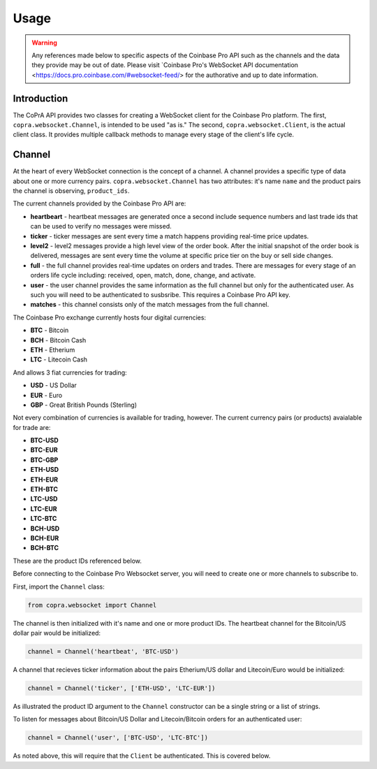 =====
Usage
=====

.. warning::

  Any references made below to specific aspects of the Coinbase Pro API such as the channels and the data they provide may be out of date. Please visit `Coinbase Pro's WebSocket API documentation <https://docs.pro.coinbase.com/#websocket-feed/> for the authorative and up to date information.
  
Introduction
------------

The CoPrA API provides two classes for creating a WebSocket client for the Coinbase Pro platform. The first, ``copra.websocket.Channel``, is intended to be used "as is." The second, ``copra.websocket.Client``, is the actual client class. It provides multiple callback methods to manage every stage of the client's life cycle.

Channel
-------

At the heart of every WebSocket connection is the concept of a channel. A channel provides a specific type of data 
about one or more currency pairs. ``copra.websocket.Channel`` has two attributes: it's name ``name`` and the product pairs the channel is observing, ``product_ids``.

The current channels provided by the Coinbase Pro API are:

* **heartbeart** - heartbeat messages are generated once a second include sequence numbers and last trade ids that can be used to verify no messages were missed.

* **ticker** - ticker messages are sent every time a match happens providing real-time price updates.

* **level2** - level2 messages provide a high level view of the order book. After the initial snapshot of the order book is delivered, messages are sent every time the volume at specific price tier on the buy or sell side changes.

* **full** - the full channel provides real-time updates on orders and trades. There are messages for every stage of an orders life cycle including: received, open, match, done, change, and activate.

* **user** - the user channel provides the same information as the full channel but only for the authenticated user. As such you will need to be authenticated to susbsribe. This requires a Coinbase Pro API key.

* **matches** - this channel consists only of the match messages from the full channel.

The Coinbase Pro exchange currently hosts four digital currencies:

* **BTC** - Bitcoin
* **BCH** - Bitcoin Cash
* **ETH** - Etherium
* **LTC** - Litecoin Cash

And allows 3 fiat currencies for trading:

* **USD** - US Dollar
* **EUR** - Euro
* **GBP** - Great British Pounds (Sterling)

Not every combination of currencies is available for trading, however. The current currency pairs (or products) avaialable for trade are:

* **BTC-USD**
* **BTC-EUR**
* **BTC-GBP**
* **ETH-USD**
* **ETH-EUR**
* **ETH-BTC**
* **LTC-USD**
* **LTC-EUR**
* **LTC-BTC**
* **BCH-USD**
* **BCH-EUR**
* **BCH-BTC**

These are the product IDs referenced below.

Before connecting to the Coinbase Pro Websocket server, you will need to create one or more channels to subscribe to.

First, import the ``Channel`` class:

.. code:: python

    from copra.websocket import Channel
    
The channel is then initialized with it's name and one or more product IDs. The heartbeat channel for the Bitcoin/US dollar pair would be initialized:

.. code:: python

    channel = Channel('heartbeat', 'BTC-USD')
    
A channel that recieves ticker information about the pairs Etherium/US dollar and Litecoin/Euro would be initialized:

.. code:: python

    channel = Channel('ticker', ['ETH-USD', 'LTC-EUR'])
    
As illustrated the product ID argument to the ``Channel`` constructor can be a single string or a list of strings.

To listen for messages about Bitcoin/US Dollar and Litecoin/Bitcoin orders for an authenticated user:

.. code:: python

    channel = Channel('user', ['BTC-USD', 'LTC-BTC'])
    
As noted above, this will require that the ``Client`` be authenticated. This is covered below.
    
